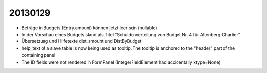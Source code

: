 20130129
========

- Beträge in Budgets (Entry.amount) können jetzt leer sein (nullable)

- In der Vorschau eines Budgets stand als Titel 
  "Schuldenverteilung von Budget Nr. 4 für Altenberg-Charlier"
  
- Übersetzung und Hilfetexte dist_amount und DistByBudget  

- help_text of a slave table is now being used as tooltip.
  The tooltip is anchored to the "header" part of the containing panel

- The ID fields were not rendered in FormPanel
  (IntegerFieldElement had accidentally xtype=None)